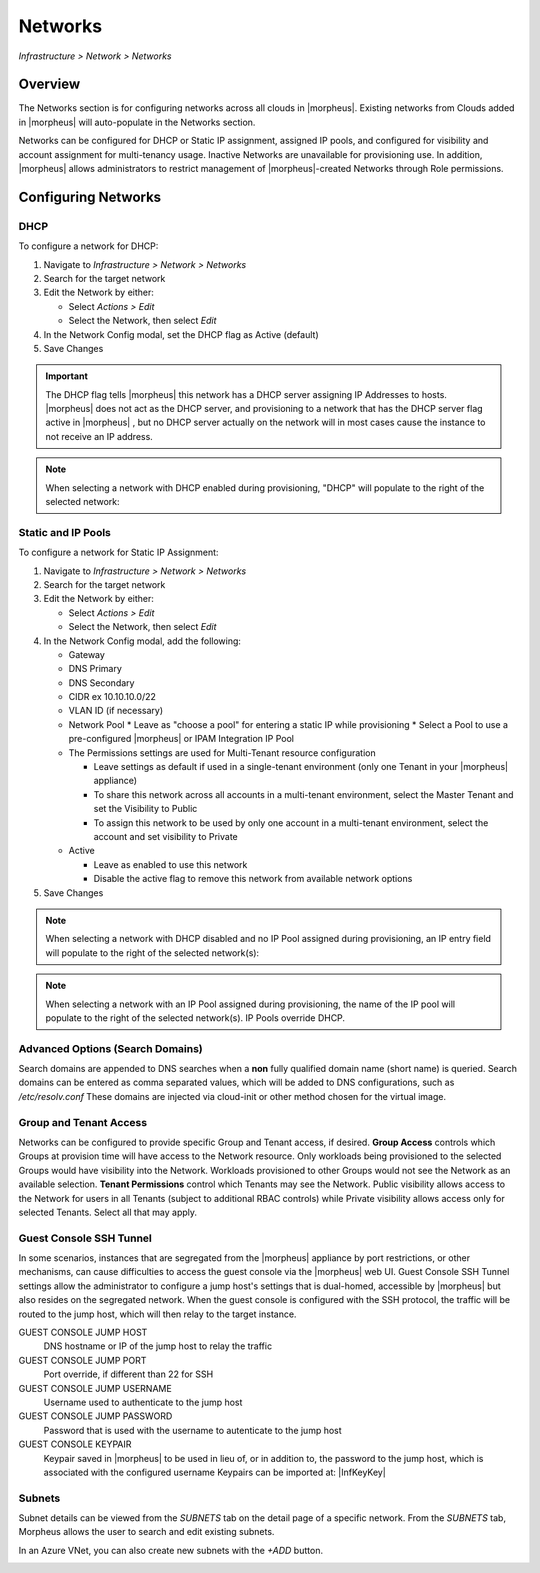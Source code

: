 Networks
--------

`Infrastructure > Network > Networks`

Overview
^^^^^^^^

The Networks section is for configuring networks across all clouds in |morpheus|. Existing networks from Clouds added in |morpheus| will auto-populate in the Networks section.

Networks can be configured for DHCP or Static IP assignment, assigned IP pools, and configured for visibility and account assignment for multi-tenancy usage. Inactive Networks are unavailable for provisioning use. In addition, |morpheus| allows administrators to restrict management of |morpheus|-created Networks through Role permissions.

Configuring Networks
^^^^^^^^^^^^^^^^^^^^

DHCP
````

To configure a network for DHCP:

1. Navigate to `Infrastructure > Network > Networks`
2. Search for the target network
3. Edit the Network by either:

   * Select `Actions > Edit`
   * Select the Network, then select `Edit`

4. In the Network Config modal, set the DHCP flag as Active (default)
5. Save Changes

.. IMPORTANT:: The DHCP flag tells |morpheus| this network has a DHCP server assigning IP Addresses to hosts. |morpheus| does not act as the DHCP server, and provisioning to a network that has the DHCP server flag active in |morpheus| , but no DHCP server actually on the network will in most cases cause the instance to not receive an IP address.

.. NOTE:: When selecting a network with DHCP enabled during provisioning, "DHCP" will populate to the right of the selected network:

Static and IP Pools
```````````````````

To configure a network for Static IP Assignment:

1. Navigate to `Infrastructure > Network > Networks`
2. Search for the target network
3. Edit the Network by either:

   * Select `Actions > Edit`
   * Select the Network, then select `Edit`

4. In the Network Config modal, add the following:

   * Gateway
   * DNS Primary
   * DNS Secondary
   * CIDR ex 10.10.10.0/22
   * VLAN ID (if necessary)
   * Network Pool
     * Leave as "choose a pool" for entering a static IP while provisioning
     * Select a Pool to use a pre-configured |morpheus| or IPAM Integration IP Pool

   * The Permissions settings are used for Multi-Tenant resource configuration

     * Leave settings as default if used in a single-tenant environment (only one Tenant in your |morpheus| appliance)
     * To share this network across all accounts in a multi-tenant environment, select the Master Tenant and set the Visibility to Public
     * To assign this network to be used by only one account in a multi-tenant environment, select the account and set visibility to Private

   * Active

     * Leave as enabled to use this network
     * Disable the active flag to remove this network from available network options

5. Save Changes

.. NOTE:: When selecting a network with DHCP disabled and no IP Pool assigned during provisioning, an IP entry field will populate to the right of the selected network(s):

.. NOTE:: When selecting a network with an IP Pool assigned during provisioning, the name of the IP pool will populate to the right of the selected network(s). IP Pools override DHCP.

Advanced Options (Search Domains)
```````````````````````````````

Search domains are appended to DNS searches when a **non** fully qualified domain name (short name) is queried.  Search domains can be entered as comma separated values, which will be added to DNS configurations, such as `/etc/resolv.conf`
These domains are injected via cloud-init or other method chosen for the virtual image.

Group and Tenant Access
```````````````````````

Networks can be configured to provide specific Group and Tenant access, if desired. **Group Access** controls which Groups at provision time will have access to the Network resource. Only workloads being provisioned to the selected Groups would have visibility into the Network. Workloads provisioned to other Groups would not see the Network as an available selection. **Tenant Permissions** control which Tenants may see the Network. Public visibility allows access to the Network for users in all Tenants (subject to additional RBAC controls) while Private visibility allows access only for selected Tenants. Select all that may apply.

Guest Console SSH Tunnel
````````````````````````

In some scenarios, instances that are segregated from the |morpheus| appliance by port restrictions, or other mechanisms, can cause difficulties to access the guest console via the |morpheus| web UI.
Guest Console SSH Tunnel settings allow the administrator to configure a jump host's settings that is dual-homed, accessible by |morpheus| but also resides on the segregated network.
When the guest console is configured with the SSH protocol, the traffic will be routed to the jump host, which will then relay to the target instance.

GUEST CONSOLE JUMP HOST
  DNS hostname or IP of the jump host to relay the traffic

GUEST CONSOLE JUMP PORT
  Port override, if different than 22 for SSH

GUEST CONSOLE JUMP USERNAME
  Username used to authenticate to the jump host

GUEST CONSOLE JUMP PASSWORD
  Password that is used with the username to autenticate to the jump host

GUEST CONSOLE KEYPAIR
  Keypair saved in |morpheus| to be used in lieu of, or in addition to, the password to the jump host, which is associated with the configured username
  Keypairs can be imported at: |InfKeyKey|

Subnets
```````

Subnet details can be viewed from the `SUBNETS` tab on the detail page of a specific network. From the `SUBNETS` tab, Morpheus allows the user to search and edit existing subnets.

In an Azure VNet, you can also create new subnets with the `+ADD` button.

.. image:: /images/infrastructure/network/create_subnet_421.png
